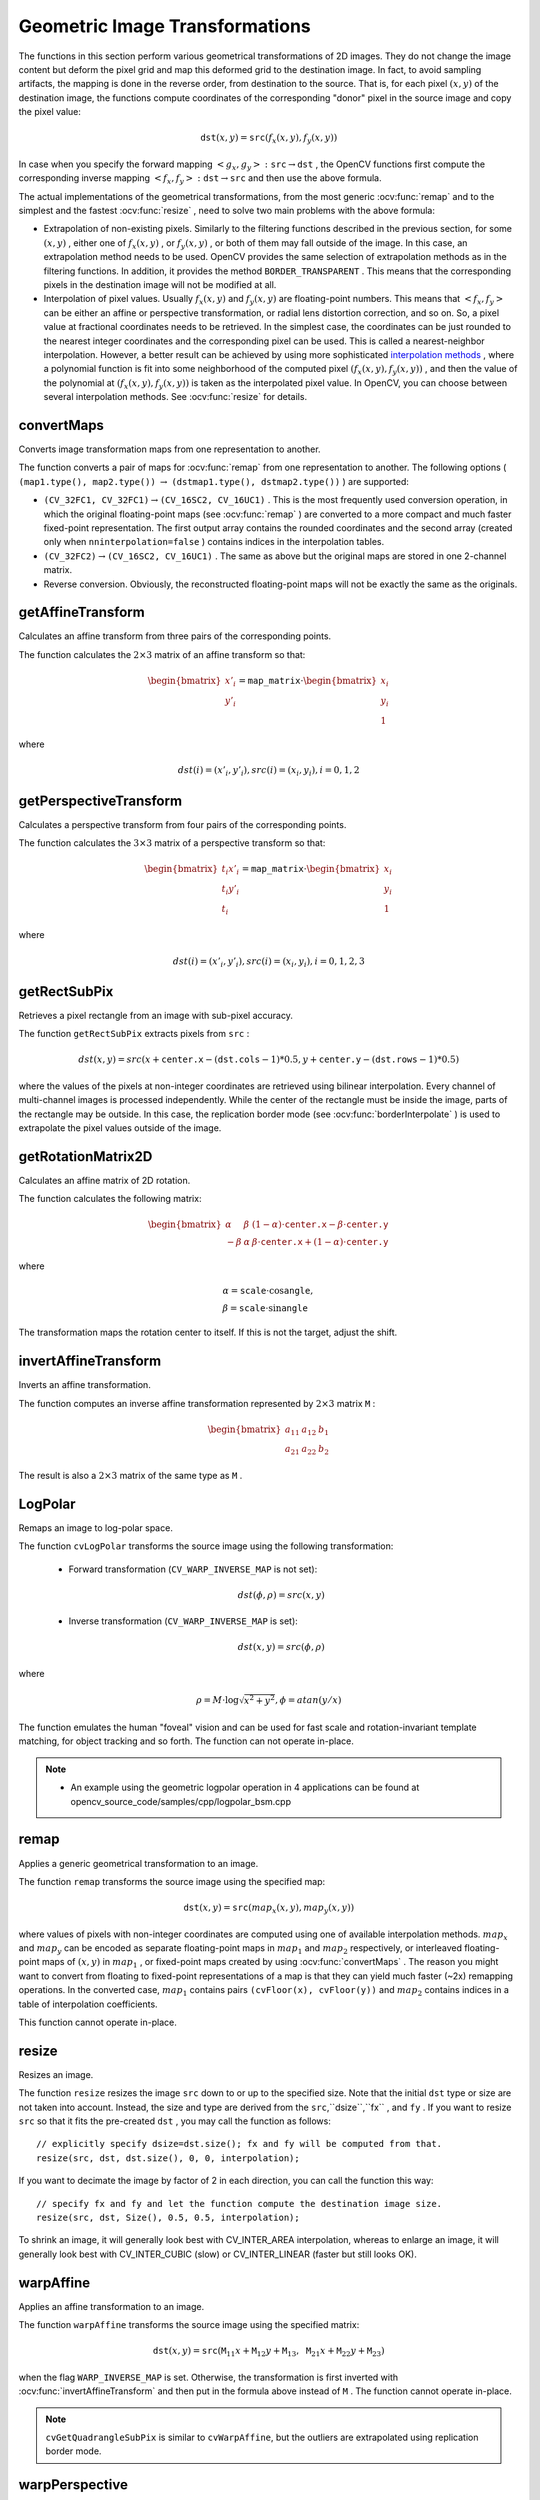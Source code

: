 Geometric Image Transformations
===============================
.. highlight:: cpp

The functions in this section perform various geometrical transformations of 2D images. They do not change the image content but deform the pixel grid and map this deformed grid to the destination image. In fact, to avoid sampling artifacts, the mapping is done in the reverse order, from destination to the source. That is, for each pixel :math:`(x, y)` of the destination image, the functions compute    coordinates of the corresponding "donor" pixel in the source image and copy the pixel value:

.. math::

    \texttt{dst} (x,y)= \texttt{src} (f_x(x,y), f_y(x,y))

In case when you specify the forward mapping
:math:`\left<g_x, g_y\right>: \texttt{src} \rightarrow \texttt{dst}` , the OpenCV functions first compute the corresponding inverse mapping
:math:`\left<f_x, f_y\right>: \texttt{dst} \rightarrow \texttt{src}` and then use the above formula.

The actual implementations of the geometrical transformations, from the most generic
:ocv:func:`remap` and to the simplest and the fastest
:ocv:func:`resize` , need to solve two main problems with the above formula:

*
    Extrapolation of non-existing pixels. Similarly to the filtering functions described in the previous section, for some
    :math:`(x,y)`  ,   either one of
    :math:`f_x(x,y)`   ,  or
    :math:`f_y(x,y)`     , or both of them may fall outside of the image. In this case, an extrapolation method needs to be used. OpenCV provides the same selection of extrapolation methods as in the filtering functions. In addition, it provides the method ``BORDER_TRANSPARENT``   . This means that the corresponding pixels in the destination image will not be modified at all.

*
    Interpolation of pixel values. Usually
    :math:`f_x(x,y)`     and
    :math:`f_y(x,y)`     are floating-point numbers. This means that
    :math:`\left<f_x, f_y\right>`     can be either an affine or perspective transformation, or radial lens distortion correction, and so on. So, a pixel value at fractional coordinates needs to be retrieved. In the simplest case, the coordinates can be just rounded to the nearest integer coordinates and the corresponding pixel can be used. This is called a nearest-neighbor interpolation. However, a better result can be achieved by using more sophisticated `interpolation methods <http://en.wikipedia.org/wiki/Multivariate_interpolation>`_
    , where a polynomial function is fit into some neighborhood of the computed pixel
    :math:`(f_x(x,y), f_y(x,y))`   ,  and then the value of the polynomial at
    :math:`(f_x(x,y), f_y(x,y))`     is taken as the interpolated pixel value. In OpenCV, you can choose between several interpolation methods. See
    :ocv:func:`resize`   for details.

convertMaps
-----------
Converts image transformation maps from one representation to another.

.. ocv:function:: void convertMaps( InputArray map1, InputArray map2, OutputArray dstmap1, OutputArray dstmap2, int dstmap1type, bool nninterpolation=false )

.. ocv:pyfunction:: cv2.convertMaps(map1, map2, dstmap1type[, dstmap1[, dstmap2[, nninterpolation]]]) -> dstmap1, dstmap2

    :param map1: The first input map of type  ``CV_16SC2``  ,  ``CV_32FC1`` , or  ``CV_32FC2`` .

    :param map2: The second input map of type  ``CV_16UC1``  , ``CV_32FC1``  , or none (empty matrix), respectively.

    :param dstmap1: The first output map that has the type  ``dstmap1type``  and the same size as  ``src`` .

    :param dstmap2: The second output map.

    :param dstmap1type: Type of the first output map that should be  ``CV_16SC2`` , ``CV_32FC1`` , or  ``CV_32FC2`` .

    :param nninterpolation: Flag indicating whether the fixed-point maps are used for the nearest-neighbor or for a more complex interpolation.

The function converts a pair of maps for
:ocv:func:`remap` from one representation to another. The following options ( ``(map1.type(), map2.type())`` :math:`\rightarrow` ``(dstmap1.type(), dstmap2.type())`` ) are supported:

*
    :math:`\texttt{(CV\_32FC1, CV\_32FC1)} \rightarrow \texttt{(CV\_16SC2, CV\_16UC1)}`     . This is the most frequently used conversion operation, in which the original floating-point maps (see
    :ocv:func:`remap`     ) are converted to a more compact and much faster fixed-point representation. The first output array contains the rounded coordinates and the second array (created only when ``nninterpolation=false``     ) contains indices in the interpolation tables.

*
    :math:`\texttt{(CV\_32FC2)} \rightarrow \texttt{(CV\_16SC2, CV\_16UC1)}`     . The same as above but the original maps are stored in one 2-channel matrix.

*
    Reverse conversion. Obviously, the reconstructed floating-point maps will not be exactly the same as the originals.

.. seealso::

    :ocv:func:`remap`,
    :ocv:func:`undistort`,
    :ocv:func:`initUndistortRectifyMap`



getAffineTransform
----------------------
Calculates an affine transform from three pairs of the corresponding points.

.. ocv:function:: Mat getAffineTransform( InputArray src, InputArray dst )

.. ocv:function:: Mat getAffineTransform( const Point2f src[], const Point2f dst[] )

.. ocv:pyfunction:: cv2.getAffineTransform(src, dst) -> retval

.. ocv:cfunction:: CvMat* cvGetAffineTransform( const CvPoint2D32f * src, const CvPoint2D32f * dst, CvMat * map_matrix )

    :param src: Coordinates of triangle vertices in the source image.

    :param dst: Coordinates of the corresponding triangle vertices in the destination image.

The function calculates the :math:`2 \times 3` matrix of an affine transform so that:

.. math::

    \begin{bmatrix} x'_i \\ y'_i \end{bmatrix} = \texttt{map\_matrix} \cdot \begin{bmatrix} x_i \\ y_i \\ 1 \end{bmatrix}

where

.. math::

    dst(i)=(x'_i,y'_i),
    src(i)=(x_i, y_i),
    i=0,1,2

.. seealso::

    :ocv:func:`warpAffine`,
    :ocv:func:`transform`



getPerspectiveTransform
---------------------------
Calculates a perspective transform from four pairs of the corresponding points.

.. ocv:function:: Mat getPerspectiveTransform( InputArray src, InputArray dst )

.. ocv:function:: Mat getPerspectiveTransform( const Point2f src[], const Point2f dst[] )

.. ocv:pyfunction:: cv2.getPerspectiveTransform(src, dst) -> retval

.. ocv:cfunction:: CvMat* cvGetPerspectiveTransform( const CvPoint2D32f* src, const CvPoint2D32f* dst, CvMat* map_matrix )

    :param src: Coordinates of quadrangle vertices in the source image.

    :param dst: Coordinates of the corresponding quadrangle vertices in the destination image.

The function calculates the :math:`3 \times 3` matrix of a perspective transform so that:

.. math::

    \begin{bmatrix} t_i x'_i \\ t_i y'_i \\ t_i \end{bmatrix} = \texttt{map\_matrix} \cdot \begin{bmatrix} x_i \\ y_i \\ 1 \end{bmatrix}

where

.. math::

    dst(i)=(x'_i,y'_i),
    src(i)=(x_i, y_i),
    i=0,1,2,3

.. seealso::

    :ocv:func:`findHomography`,
    :ocv:func:`warpPerspective`,
    :ocv:func:`perspectiveTransform`


getRectSubPix
-----------------
Retrieves a pixel rectangle from an image with sub-pixel accuracy.

.. ocv:function:: void getRectSubPix( InputArray image, Size patchSize, Point2f center, OutputArray patch, int patchType=-1 )

.. ocv:pyfunction:: cv2.getRectSubPix(image, patchSize, center[, patch[, patchType]]) -> patch

.. ocv:cfunction:: void cvGetRectSubPix( const CvArr* src, CvArr* dst, CvPoint2D32f center )

    :param src: Source image.

    :param patchSize: Size of the extracted patch.

    :param center: Floating point coordinates of the center of the extracted rectangle within the source image. The center must be inside the image.

    :param dst: Extracted patch that has the size  ``patchSize``  and the same number of channels as  ``src`` .

    :param patchType: Depth of the extracted pixels. By default, they have the same depth as  ``src`` .

The function ``getRectSubPix`` extracts pixels from ``src`` :

.. math::

    dst(x, y) = src(x +  \texttt{center.x} - ( \texttt{dst.cols} -1)*0.5, y +  \texttt{center.y} - ( \texttt{dst.rows} -1)*0.5)

where the values of the pixels at non-integer coordinates are retrieved
using bilinear interpolation. Every channel of multi-channel
images is processed independently. While the center of the rectangle
must be inside the image, parts of the rectangle may be
outside. In this case, the replication border mode (see
:ocv:func:`borderInterpolate` ) is used to extrapolate
the pixel values outside of the image.

.. seealso::

    :ocv:func:`warpAffine`,
    :ocv:func:`warpPerspective`


getRotationMatrix2D
-----------------------
Calculates an affine matrix of 2D rotation.

.. ocv:function:: Mat getRotationMatrix2D( Point2f center, double angle, double scale )

.. ocv:pyfunction:: cv2.getRotationMatrix2D(center, angle, scale) -> retval

.. ocv:cfunction:: CvMat* cv2DRotationMatrix( CvPoint2D32f center, double angle, double scale, CvMat* map_matrix )

    :param center: Center of the rotation in the source image.

    :param angle: Rotation angle in degrees. Positive values mean counter-clockwise rotation (the coordinate origin is assumed to be the top-left corner).

    :param scale: Isotropic scale factor.

    :param map_matrix: The output affine transformation, 2x3 floating-point matrix.

The function calculates the following matrix:

.. math::

    \begin{bmatrix} \alpha &  \beta & (1- \alpha )  \cdot \texttt{center.x} -  \beta \cdot \texttt{center.y} \\ - \beta &  \alpha &  \beta \cdot \texttt{center.x} + (1- \alpha )  \cdot \texttt{center.y} \end{bmatrix}

where

.. math::

    \begin{array}{l} \alpha =  \texttt{scale} \cdot \cos \texttt{angle} , \\ \beta =  \texttt{scale} \cdot \sin \texttt{angle} \end{array}

The transformation maps the rotation center to itself. If this is not the target, adjust the shift.

.. seealso::

    :ocv:func:`getAffineTransform`,
    :ocv:func:`warpAffine`,
    :ocv:func:`transform`



invertAffineTransform
-------------------------
Inverts an affine transformation.

.. ocv:function:: void invertAffineTransform(InputArray M, OutputArray iM)

.. ocv:pyfunction:: cv2.invertAffineTransform(M[, iM]) -> iM

    :param M: Original affine transformation.

    :param iM: Output reverse affine transformation.

The function computes an inverse affine transformation represented by
:math:`2 \times 3` matrix ``M`` :

.. math::

    \begin{bmatrix} a_{11} & a_{12} & b_1  \\ a_{21} & a_{22} & b_2 \end{bmatrix}

The result is also a
:math:`2 \times 3` matrix of the same type as ``M`` .



LogPolar
--------
Remaps an image to log-polar space.

.. ocv:cfunction:: void cvLogPolar( const CvArr* src, CvArr* dst, CvPoint2D32f center, double M, int flags=CV_INTER_LINEAR+CV_WARP_FILL_OUTLIERS )

    :param src: Source image

    :param dst: Destination image

    :param center: The transformation center; where the output precision is maximal

    :param M: Magnitude scale parameter. See below

    :param flags: A combination of interpolation methods and the following optional flags:

            *  **CV_WARP_FILL_OUTLIERS** fills all of the destination image pixels. If some of them correspond to outliers in the source image, they are set to zero

            *  **CV_WARP_INVERSE_MAP** See below

The function ``cvLogPolar`` transforms the source image using the following transformation:

  *
    Forward transformation (``CV_WARP_INVERSE_MAP`` is not set):

        .. math::

            dst( \phi , \rho ) = src(x,y)


  *
    Inverse transformation (``CV_WARP_INVERSE_MAP`` is set):

        .. math::

            dst(x,y) = src( \phi , \rho )


where

    .. math::

        \rho = M  \cdot \log{\sqrt{x^2 + y^2}} , \phi =atan(y/x)


The function emulates the human "foveal" vision and can be used for fast scale and rotation-invariant template matching, for object tracking and so forth. The function can not operate in-place.

.. note::

   * An example using the geometric logpolar operation in 4 applications can be found at opencv_source_code/samples/cpp/logpolar_bsm.cpp

remap
-----
Applies a generic geometrical transformation to an image.

.. ocv:function:: void remap( InputArray src, OutputArray dst, InputArray map1, InputArray map2, int interpolation, int borderMode=BORDER_CONSTANT, const Scalar& borderValue=Scalar())

.. ocv:pyfunction:: cv2.remap(src, map1, map2, interpolation[, dst[, borderMode[, borderValue]]]) -> dst

.. ocv:cfunction:: void cvRemap( const CvArr* src, CvArr* dst, const CvArr* mapx, const CvArr* mapy, int flags=CV_INTER_LINEAR+CV_WARP_FILL_OUTLIERS, CvScalar fillval=cvScalarAll(0) )

    :param src: Source image.

    :param dst: Destination image. It has the same size as  ``map1``  and the same type as  ``src`` .
    :param map1: The first map of either  ``(x,y)``  points or just  ``x``  values having the type  ``CV_16SC2`` , ``CV_32FC1`` , or  ``CV_32FC2`` . See  :ocv:func:`convertMaps`  for details on converting a floating point representation to fixed-point for speed.

    :param map2: The second map of  ``y``  values having the type  ``CV_16UC1`` , ``CV_32FC1`` , or none (empty map if ``map1`` is  ``(x,y)``  points), respectively.

    :param interpolation: Interpolation method (see  :ocv:func:`resize` ). The method  ``INTER_AREA``  is not supported by this function.

    :param borderMode: Pixel extrapolation method (see  :ocv:func:`borderInterpolate` ). When \   ``borderMode=BORDER_TRANSPARENT`` , it means that the pixels in the destination image that corresponds to the "outliers" in the source image are not modified by the function.

    :param borderValue: Value used in case of a constant border. By default, it is 0.

The function ``remap`` transforms the source image using the specified map:

.. math::

    \texttt{dst} (x,y) =  \texttt{src} (map_x(x,y),map_y(x,y))

where values of pixels with non-integer coordinates are computed using one of available interpolation methods.
:math:`map_x` and
:math:`map_y` can be encoded as separate floating-point maps in
:math:`map_1` and
:math:`map_2` respectively, or interleaved floating-point maps of
:math:`(x,y)` in
:math:`map_1` , or
fixed-point maps created by using
:ocv:func:`convertMaps` . The reason you might want to convert from floating to fixed-point
representations of a map is that they can yield much faster (~2x) remapping operations. In the converted case,
:math:`map_1` contains pairs ``(cvFloor(x), cvFloor(y))`` and
:math:`map_2` contains indices in a table of interpolation coefficients.

This function cannot operate in-place.



resize
------
Resizes an image.

.. ocv:function:: void resize( InputArray src, OutputArray dst, Size dsize, double fx=0, double fy=0, int interpolation=INTER_LINEAR )

.. ocv:pyfunction:: cv2.resize(src, dsize[, dst[, fx[, fy[, interpolation]]]]) -> dst

.. ocv:cfunction:: void cvResize( const CvArr* src, CvArr* dst, int interpolation=CV_INTER_LINEAR )

    :param src: input image.

    :param dst: output image; it has the size ``dsize`` (when it is non-zero) or the size computed from ``src.size()``, ``fx``, and ``fy``; the type of ``dst`` is the same as of ``src``.

    :param dsize: output image size; if it equals zero, it is computed as:

        .. math::

            \texttt{dsize = Size(round(fx*src.cols), round(fy*src.rows))}


        Either  ``dsize``  or both  ``fx``  and  ``fy``  must be non-zero.

    :param fx: scale factor along the horizontal axis; when it equals 0, it is computed as

        .. math::

            \texttt{(double)dsize.width/src.cols}

    :param fy: scale factor along the vertical axis; when it equals 0, it is computed as

        .. math::

            \texttt{(double)dsize.height/src.rows}

    :param interpolation: interpolation method:

            * **INTER_NEAREST** - a nearest-neighbor interpolation

            * **INTER_LINEAR** - a bilinear interpolation (used by default)

            * **INTER_AREA** - resampling using pixel area relation. It may be a preferred method for image decimation, as it gives moire'-free results. But when the image is zoomed, it is similar to the  ``INTER_NEAREST``  method.

            * **INTER_CUBIC**  - a bicubic interpolation over 4x4 pixel neighborhood

            * **INTER_LANCZOS4** - a Lanczos interpolation over 8x8 pixel neighborhood

The function ``resize`` resizes the image ``src`` down to or up to the specified size.
Note that the initial ``dst`` type or size are not taken into account. Instead, the size and type are derived from the ``src``,``dsize``,``fx`` , and ``fy`` . If you want to resize ``src`` so that it fits the pre-created ``dst`` , you may call the function as follows: ::

    // explicitly specify dsize=dst.size(); fx and fy will be computed from that.
    resize(src, dst, dst.size(), 0, 0, interpolation);


If you want to decimate the image by factor of 2 in each direction, you can call the function this way: ::

    // specify fx and fy and let the function compute the destination image size.
    resize(src, dst, Size(), 0.5, 0.5, interpolation);

To shrink an image, it will generally look best with CV_INTER_AREA interpolation, whereas to enlarge an image, it will generally look best with CV_INTER_CUBIC (slow) or CV_INTER_LINEAR (faster but still looks OK).

.. seealso::

    :ocv:func:`warpAffine`,
    :ocv:func:`warpPerspective`,
    :ocv:func:`remap`


warpAffine
----------
Applies an affine transformation to an image.

.. ocv:function:: void warpAffine( InputArray src, OutputArray dst, InputArray M, Size dsize, int flags=INTER_LINEAR, int borderMode=BORDER_CONSTANT, const Scalar& borderValue=Scalar())

.. ocv:pyfunction:: cv2.warpAffine(src, M, dsize[, dst[, flags[, borderMode[, borderValue]]]]) -> dst

.. ocv:cfunction:: void cvWarpAffine( const CvArr* src, CvArr* dst, const CvMat* map_matrix, int flags=CV_INTER_LINEAR+CV_WARP_FILL_OUTLIERS, CvScalar fillval=cvScalarAll(0) )

.. ocv:cfunction:: void cvGetQuadrangleSubPix( const CvArr* src, CvArr* dst, const CvMat* map_matrix )

    :param src: input image.

    :param dst: output image that has the size  ``dsize``  and the same type as  ``src`` .

    :param M: :math:`2\times 3` transformation matrix.

    :param dsize: size of the output image.

    :param flags: combination of interpolation methods (see  :ocv:func:`resize` ) and the optional flag ``WARP_INVERSE_MAP`` that means that ``M`` is the inverse transformation ( :math:`\texttt{dst}\rightarrow\texttt{src}` ).

    :param borderMode: pixel extrapolation method (see :ocv:func:`borderInterpolate`); when  \   ``borderMode=BORDER_TRANSPARENT`` , it means that the pixels in the destination image corresponding to the "outliers" in the source image are not modified by the function.

    :param borderValue: value used in case of a constant border; by default, it is 0.

The function ``warpAffine`` transforms the source image using the specified matrix:

.. math::

    \texttt{dst} (x,y) =  \texttt{src} ( \texttt{M} _{11} x +  \texttt{M} _{12} y +  \texttt{M} _{13}, \texttt{M} _{21} x +  \texttt{M} _{22} y +  \texttt{M} _{23})

when the flag ``WARP_INVERSE_MAP`` is set. Otherwise, the transformation is first inverted with
:ocv:func:`invertAffineTransform` and then put in the formula above instead of ``M`` .
The function cannot operate in-place.

.. seealso::

    :ocv:func:`warpPerspective`,
    :ocv:func:`resize`,
    :ocv:func:`remap`,
    :ocv:func:`getRectSubPix`,
    :ocv:func:`transform`


.. note:: ``cvGetQuadrangleSubPix`` is similar to ``cvWarpAffine``, but the outliers are extrapolated using replication border mode.

warpPerspective
---------------
Applies a perspective transformation to an image.

.. ocv:function:: void warpPerspective( InputArray src, OutputArray dst, InputArray M, Size dsize, int flags=INTER_LINEAR, int borderMode=BORDER_CONSTANT, const Scalar& borderValue=Scalar())

.. ocv:pyfunction:: cv2.warpPerspective(src, M, dsize[, dst[, flags[, borderMode[, borderValue]]]]) -> dst

.. ocv:cfunction:: void cvWarpPerspective( const CvArr* src, CvArr* dst, const CvMat* map_matrix, int flags=CV_INTER_LINEAR+CV_WARP_FILL_OUTLIERS, CvScalar fillval=cvScalarAll(0) )

    :param src: input image.

    :param dst: output image that has the size  ``dsize``  and the same type as  ``src`` .

    :param M: :math:`3\times 3`  transformation matrix.

    :param dsize: size of the output image.

    :param flags: combination of interpolation methods (``INTER_LINEAR`` or ``INTER_NEAREST``) and the optional flag  ``WARP_INVERSE_MAP``, that sets ``M`` as the inverse transformation ( :math:`\texttt{dst}\rightarrow\texttt{src}` ).

    :param borderMode: pixel extrapolation method (``BORDER_CONSTANT`` or ``BORDER_REPLICATE``).

    :param borderValue: value used in case of a constant border; by default, it equals 0.

The function ``warpPerspective`` transforms the source image using the specified matrix:

.. math::

    \texttt{dst} (x,y) =  \texttt{src} \left ( \frac{M_{11} x + M_{12} y + M_{13}}{M_{31} x + M_{32} y + M_{33}} ,
         \frac{M_{21} x + M_{22} y + M_{23}}{M_{31} x + M_{32} y + M_{33}} \right )

when the flag ``WARP_INVERSE_MAP`` is set. Otherwise, the transformation is first inverted with
:ocv:func:`invert` and then put in the formula above instead of ``M`` .
The function cannot operate in-place.

.. seealso::

    :ocv:func:`warpAffine`,
    :ocv:func:`resize`,
    :ocv:func:`remap`,
    :ocv:func:`getRectSubPix`,
    :ocv:func:`perspectiveTransform`




initUndistortRectifyMap
-----------------------
Computes the undistortion and rectification transformation map.

.. ocv:function:: void initUndistortRectifyMap( InputArray cameraMatrix, InputArray distCoeffs, InputArray R, InputArray newCameraMatrix, Size size, int m1type, OutputArray map1, OutputArray map2 )

.. ocv:pyfunction:: cv2.initUndistortRectifyMap(cameraMatrix, distCoeffs, R, newCameraMatrix, size, m1type[, map1[, map2]]) -> map1, map2

.. ocv:cfunction:: void cvInitUndistortRectifyMap( const CvMat* camera_matrix, const CvMat* dist_coeffs, const CvMat * R, const CvMat* new_camera_matrix, CvArr* mapx, CvArr* mapy )
.. ocv:cfunction:: void cvInitUndistortMap( const CvMat* camera_matrix, const CvMat* distortion_coeffs, CvArr* mapx, CvArr* mapy )

    :param cameraMatrix: Input camera matrix  :math:`A=\vecthreethree{f_x}{0}{c_x}{0}{f_y}{c_y}{0}{0}{1}` .

    :param distCoeffs: Input vector of distortion coefficients  :math:`(k_1, k_2, p_1, p_2[, k_3[, k_4, k_5, k_6]])`  of 4, 5, or 8 elements. If the vector is NULL/empty, the zero distortion coefficients are assumed.

    :param R: Optional rectification transformation in the object space (3x3 matrix).  ``R1``  or  ``R2`` , computed by  :ocv:func:`stereoRectify`  can be passed here. If the matrix is empty, the identity transformation is assumed. In ``cvInitUndistortMap`` R assumed to be an identity matrix.

    :param newCameraMatrix: New camera matrix  :math:`A'=\vecthreethree{f_x'}{0}{c_x'}{0}{f_y'}{c_y'}{0}{0}{1}` .

    :param size: Undistorted image size.

    :param m1type: Type of the first output map that can be  ``CV_32FC1``  or  ``CV_16SC2`` . See  :ocv:func:`convertMaps` for details.

    :param map1: The first output map.

    :param map2: The second output map.

The function computes the joint undistortion and rectification transformation and represents the result in the form of maps for
:ocv:func:`remap` . The undistorted image looks like original, as if it is captured with a camera using the camera matrix ``=newCameraMatrix`` and zero distortion. In case of a monocular camera, ``newCameraMatrix`` is usually equal to ``cameraMatrix`` , or it can be computed by
:ocv:func:`getOptimalNewCameraMatrix` for a better control over scaling. In case of a stereo camera, ``newCameraMatrix`` is normally set to ``P1`` or ``P2`` computed by
:ocv:func:`stereoRectify` .

Also, this new camera is oriented differently in the coordinate space, according to ``R`` . That, for example, helps to align two heads of a stereo camera so that the epipolar lines on both images become horizontal and have the same y- coordinate (in case of a horizontally aligned stereo camera).

The function actually builds the maps for the inverse mapping algorithm that is used by
:ocv:func:`remap` . That is, for each pixel
:math:`(u, v)` in the destination (corrected and rectified) image, the function computes the corresponding coordinates in the source image (that is, in the original image from camera). The following process is applied:

.. math::

    \begin{array}{l} x  \leftarrow (u - {c'}_x)/{f'}_x  \\ y  \leftarrow (v - {c'}_y)/{f'}_y  \\{[X\,Y\,W]} ^T  \leftarrow R^{-1}*[x \, y \, 1]^T  \\ x'  \leftarrow X/W  \\ y'  \leftarrow Y/W  \\ x"  \leftarrow x' (1 + k_1 r^2 + k_2 r^4 + k_3 r^6) + 2p_1 x' y' + p_2(r^2 + 2 x'^2)  \\ y"  \leftarrow y' (1 + k_1 r^2 + k_2 r^4 + k_3 r^6) + p_1 (r^2 + 2 y'^2) + 2 p_2 x' y'  \\ map_x(u,v)  \leftarrow x" f_x + c_x  \\ map_y(u,v)  \leftarrow y" f_y + c_y \end{array}

where
:math:`(k_1, k_2, p_1, p_2[, k_3])` are the distortion coefficients.

In case of a stereo camera, this function is called twice: once for each camera head, after
:ocv:func:`stereoRectify` , which in its turn is called after
:ocv:func:`stereoCalibrate` . But if the stereo camera was not calibrated, it is still possible to compute the rectification transformations directly from the fundamental matrix using
:ocv:func:`stereoRectifyUncalibrated` . For each camera, the function computes homography ``H`` as the rectification transformation in a pixel domain, not a rotation matrix ``R`` in 3D space. ``R`` can be computed from ``H`` as

.. math::

    \texttt{R} =  \texttt{cameraMatrix} ^{-1}  \cdot \texttt{H} \cdot \texttt{cameraMatrix}

where ``cameraMatrix`` can be chosen arbitrarily.




getDefaultNewCameraMatrix
-------------------------
Returns the default new camera matrix.

.. ocv:function:: Mat getDefaultNewCameraMatrix(InputArray cameraMatrix, Size imgsize=Size(), bool centerPrincipalPoint=false )

.. ocv:pyfunction:: cv2.getDefaultNewCameraMatrix(cameraMatrix[, imgsize[, centerPrincipalPoint]]) -> retval

    :param cameraMatrix: Input camera matrix.

    :param imgsize: Camera view image size in pixels.

    :param centerPrincipalPoint: Location of the principal point in the new camera matrix. The parameter indicates whether this location should be at the image center or not.

The function returns the camera matrix that is either an exact copy of the input ``cameraMatrix`` (when ``centerPrinicipalPoint=false`` ), or the modified one (when ``centerPrincipalPoint=true``).

In the latter case, the new camera matrix will be:

.. math::

    \begin{bmatrix} f_x && 0 && ( \texttt{imgSize.width} -1)*0.5  \\ 0 && f_y && ( \texttt{imgSize.height} -1)*0.5  \\ 0 && 0 && 1 \end{bmatrix} ,

where
:math:`f_x` and
:math:`f_y` are
:math:`(0,0)` and
:math:`(1,1)` elements of ``cameraMatrix`` , respectively.

By default, the undistortion functions in OpenCV (see
:ocv:func:`initUndistortRectifyMap`,
:ocv:func:`undistort`) do not move the principal point. However, when you work with stereo, it is important to move the principal points in both views to the same y-coordinate (which is required by most of stereo correspondence algorithms), and may be to the same x-coordinate too. So, you can form the new camera matrix for each view where the principal points are located at the center.




undistort
-------------
Transforms an image to compensate for lens distortion.

.. ocv:function:: void undistort( InputArray src, OutputArray dst, InputArray cameraMatrix, InputArray distCoeffs, InputArray newCameraMatrix=noArray() )

.. ocv:pyfunction:: cv2.undistort(src, cameraMatrix, distCoeffs[, dst[, newCameraMatrix]]) -> dst

.. ocv:cfunction:: void cvUndistort2( const CvArr* src, CvArr* dst, const CvMat* camera_matrix, const CvMat* distortion_coeffs, const CvMat* new_camera_matrix=0 )

    :param src: Input (distorted) image.

    :param dst: Output (corrected) image that has the same size and type as  ``src`` .

    :param cameraMatrix: Input camera matrix  :math:`A = \vecthreethree{f_x}{0}{c_x}{0}{f_y}{c_y}{0}{0}{1}` .

    :param distCoeffs: Input vector of distortion coefficients  :math:`(k_1, k_2, p_1, p_2[, k_3[, k_4, k_5, k_6]])`  of 4, 5, or 8 elements. If the vector is NULL/empty, the zero distortion coefficients are assumed.

    :param newCameraMatrix: Camera matrix of the distorted image. By default, it is the same as  ``cameraMatrix``  but you may additionally scale and shift the result by using a different matrix.

The function transforms an image to compensate radial and tangential lens distortion.

The function is simply a combination of
:ocv:func:`initUndistortRectifyMap` (with unity ``R`` ) and
:ocv:func:`remap` (with bilinear interpolation). See the former function for details of the transformation being performed.

Those pixels in the destination image, for which there is no correspondent pixels in the source image, are filled with zeros (black color).

A particular subset of the source image that will be visible in the corrected image can be regulated by ``newCameraMatrix`` . You can use
:ocv:func:`getOptimalNewCameraMatrix` to compute the appropriate ``newCameraMatrix``  depending on your requirements.

The camera matrix and the distortion parameters can be determined using
:ocv:func:`calibrateCamera` . If the resolution of images is different from the resolution used at the calibration stage,
:math:`f_x, f_y, c_x` and
:math:`c_y` need to be scaled accordingly, while the distortion coefficients remain the same.




undistortPoints
-------------------
Computes the ideal point coordinates from the observed point coordinates.

.. ocv:function:: void undistortPoints( InputArray src, OutputArray dst, InputArray cameraMatrix, InputArray distCoeffs, InputArray R=noArray(), InputArray P=noArray())

.. ocv:cfunction:: void cvUndistortPoints( const CvMat* src, CvMat* dst, const CvMat* camera_matrix, const CvMat* dist_coeffs, const CvMat* R=0, const CvMat* P=0 )

    :param src: Observed point coordinates, 1xN or Nx1 2-channel (CV_32FC2 or CV_64FC2).

    :param dst: Output ideal point coordinates after undistortion and reverse perspective transformation. If matrix ``P`` is identity  or omitted, ``dst`` will contain normalized point coordinates.

    :param cameraMatrix: Camera matrix  :math:`\vecthreethree{f_x}{0}{c_x}{0}{f_y}{c_y}{0}{0}{1}` .

    :param distCoeffs: Input vector of distortion coefficients  :math:`(k_1, k_2, p_1, p_2[, k_3[, k_4, k_5, k_6]])`  of 4, 5, or 8 elements. If the vector is NULL/empty, the zero distortion coefficients are assumed.

    :param R: Rectification transformation in the object space (3x3 matrix).  ``R1``  or  ``R2``  computed by  :ocv:func:`stereoRectify`  can be passed here. If the matrix is empty, the identity transformation is used.

    :param P: New camera matrix (3x3) or new projection matrix (3x4).  ``P1``  or  ``P2``  computed by  :ocv:func:`stereoRectify`  can be passed here. If the matrix is empty, the identity new camera matrix is used.

The function is similar to
:ocv:func:`undistort` and
:ocv:func:`initUndistortRectifyMap`  but it operates on a sparse set of points instead of a raster image. Also the function performs a reverse transformation to
:ocv:func:`projectPoints` . In case of a 3D object, it does not reconstruct its 3D coordinates, but for a planar object, it does, up to a translation vector, if the proper ``R`` is specified. ::

    // (u,v) is the input point, (u', v') is the output point
    // camera_matrix=[fx 0 cx; 0 fy cy; 0 0 1]
    // P=[fx' 0 cx' tx; 0 fy' cy' ty; 0 0 1 tz]
    x" = (u - cx)/fx
    y" = (v - cy)/fy
    (x',y') = undistort(x",y",dist_coeffs)
    [X,Y,W]T = R*[x' y' 1]T
    x = X/W, y = Y/W
    // only performed if P=[fx' 0 cx' [tx]; 0 fy' cy' [ty]; 0 0 1 [tz]] is specified
    u' = x*fx' + cx'
    v' = y*fy' + cy',

where ``undistort()`` is an approximate iterative algorithm that estimates the normalized original point coordinates out of the normalized distorted point coordinates ("normalized" means that the coordinates do not depend on the camera matrix).

The function can be used for both a stereo camera head or a monocular camera (when R is empty).
